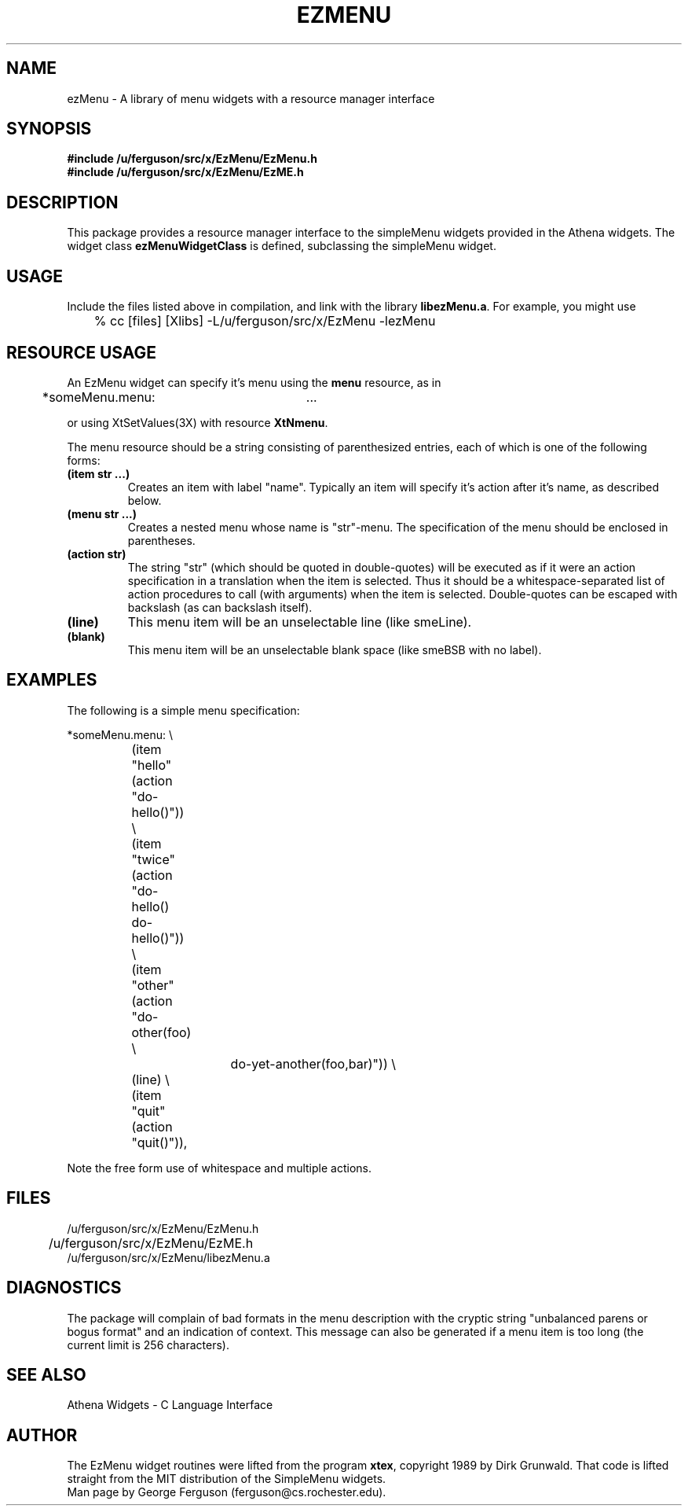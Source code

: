.\"
.\"	ezMenu.man : Menus with a resource manager interface
.\"
.TH EZMENU 3 "21/9/90"
.ds ]W U of Rochester
.SH NAME
ezMenu - A library of menu widgets with a resource manager interface
.SH SYNOPSIS
.B #include "/u/ferguson/src/x/EzMenu/EzMenu.h"
.br
.B #include "/u/ferguson/src/x/EzMenu/EzME.h"
.sp
.SH DESCRIPTION
.PP
This package provides a resource manager interface to the simpleMenu
widgets provided in the Athena widgets. The widget class
.B ezMenuWidgetClass
is defined, subclassing the simpleMenu widget.
.sp
.SH USAGE
.PP
Include the files listed above in compilation, and link with the library
.BR libezMenu.a .
For example, you might use

.nf
	% cc [files] [Xlibs] -L/u/ferguson/src/x/EzMenu -lezMenu
.fi

.sp
.SH RESOURCE USAGE
.PP
An EzMenu widget can specify it's menu using the
.B menu
resource, as in

.nf
	*someMenu.menu:	...
.fi

or using XtSetValues(3X) with resource
.BR XtNmenu .
.PP
The menu resource should be a string consisting of parenthesized entries,
each of which is one of the following forms:
.IP "\fB(item str ...)\fP"
Creates an item with label "name". Typically an item will specify it's
action after it's name, as described below.
.IP "\fB(menu str ...)\fP"
Creates a nested menu whose name is "str"-menu. The specification of the
menu should be enclosed in parentheses.
.IP "\fB(action str)\fP"
The string "str" (which should be quoted in double-quotes) will be executed as
if it were an action specification in a translation when the item is
selected. Thus it should be a whitespace-separated list of action
procedures to call (with arguments) when the item is selected.
Double-quotes can be escaped with backslash (as can backslash itself).
.IP \fB(line)\fP
This menu item will be an unselectable line (like smeLine).
.IP \fB(blank)\fP
This menu item will be an unselectable blank space (like smeBSB with no
label).
.sp
.SH EXAMPLES
.PP
The following is a simple menu specification:

.nf
	*someMenu.menu: \e
		(item "hello" (action "do-hello()")) \e
		(item "twice" (action "do-hello() do-hello()")) \e
		(item "other" (action "do-other(foo) \e
				             do-yet-another(foo,bar)")) \e
		(line) \e
		(item "quit"  (action "quit()")),
.fi

Note the free form use of whitespace and multiple actions.
.sp
.SH FILES
.PP
/u/ferguson/src/x/EzMenu/EzMenu.h
.br
/u/ferguson/src/x/EzMenu/EzME.h	
.br
/u/ferguson/src/x/EzMenu/libezMenu.a
.sp
.SH DIAGNOSTICS
.PP
The package will complain of bad formats in the menu description with
the cryptic string "unbalanced parens or bogus format" and an indication
of context. This message can also be generated if a menu item is too long
(the current limit is 256 characters).
.sp
.SH SEE ALSO
.PP
Athena Widgets - C Language Interface
.sp
.SH AUTHOR
.PP
The EzMenu widget routines were lifted from the program
.BR xtex ,
copyright 1989 by Dirk Grunwald. That code is lifted straight from the
MIT distribution of the SimpleMenu widgets.
.br
Man page by George Ferguson (ferguson@cs.rochester.edu).
